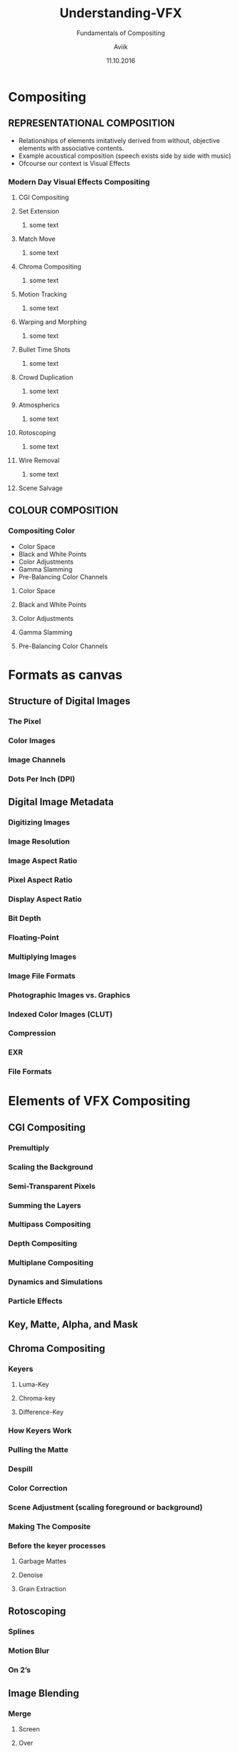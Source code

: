 #    -*- mode: org -*-
#+TITLE:         Understanding-VFX
#+AUTHOR:        Aviik 
#+SUBTITLE:      Fundamentals of Compositing
#+EMAIL:         avik.c@whistlingwoods.net
#+DATE:          11.10.2016

#+REVEAL_INIT_OPTIONS: width:1200, height:800, margin: 0.1, minScale:0.2, maxScale:2.5, transition:'concave'
#+OPTIONS: toc:nil num:nil created:nil
#+REVEAL_THEME: beige
#+REVEAL_HEAD_PREAMBLE: <meta name="description" content="Org-Reveal Introduction.">
#+REVEAL_POSTAMBLE: <p> Created by aviik. </p>
#+REVEAL_EXTRA_CSS: ./css/presentation.css
#+REVEAL_ROOT: https://cdn.jsdelivr.net/npm/reveal.js
#+OPTIONS: reveal_title_slide:"<h1>%t</h1><h3>%s</h3>"
* Compositing
** REPRESENTATIONAL COMPOSITION 
- Relationships of elements imitatively derived from without, objective elements with associative contents.
- Example acoustical composition (speech exists side by side with music)
- Ofcourse our context is Visual Effects
*** Modern Day Visual Effects Compositing
#+REVEAL: split
**** CGI Compositing
#+REVEAL_HTML:    <section> <video class="stretch" id="vid" onClick="playPause('vid');" width=38.3% height=38.3% autoplay src="./videos/NatronSpaceship.mp4/"></video></section>
#+REVEAL: split
**** Set Extension
***** some text
#+REVEAL: split
**** Match Move
***** some text
#+REVEAL: split
**** Chroma Compositing
***** some text
#+REVEAL: split
**** Motion Tracking
***** some text
#+REVEAL: split
**** Warping and Morphing
***** some text
#+REVEAL: split
**** Bullet Time Shots
***** some text
#+REVEAL: split
**** Crowd Duplication
***** some text
#+REVEAL: split
**** Atmospherics
***** some text
#+REVEAL: split
**** Rotoscoping
***** some text
#+REVEAL: split
**** Wire Removal
***** some text
#+REVEAL: split
**** Scene Salvage
#+REVEAL: split
** COLOUR COMPOSITION 
*** Compositing Color
- Color Space
- Black and White Points
- Color Adjustments
- Gamma Slamming
- Pre-Balancing Color Channels
#+REVEAL: split
**** Color Space
#+REVEAL: split
**** Black and White Points
#+REVEAL: split
**** Color Adjustments
#+REVEAL: split
**** Gamma Slamming
#+REVEAL: split
**** Pre-Balancing Color Channels
* Formats as canvas
** Structure of Digital Images
*** The Pixel
*** Color Images
*** Image Channels
*** Dots Per Inch (DPI)
** Digital Image Metadata
*** Digitizing Images
*** Image Resolution
*** Image Aspect Ratio
*** Pixel Aspect Ratio
*** Display Aspect Ratio
*** Bit Depth
*** Floating-Point
*** Multiplying Images
*** Image File Formats
*** Photographic Images vs. Graphics
*** Indexed Color Images (CLUT)
*** Compression
*** EXR
*** File Formats 
* Elements of VFX Compositing
** CGI Compositing
*** Premultiply
*** Scaling the Background
*** Semi-Transparent Pixels
*** Summing the Layers
*** Multipass Compositing
*** Depth Compositing
*** Multiplane Compositing
*** Dynamics and Simulations
*** Particle Effects
** Key, Matte, Alpha, and Mask
** Chroma Compositing
*** Keyers
**** Luma-Key
**** Chroma-key
**** Difference-Key
*** How Keyers Work
*** Pulling the Matte
*** Despill
*** Color Correction
*** Scene Adjustment (scaling foreground or background)
*** Making The Composite
*** Before the keyer processes
**** Garbage Mattes
**** Denoise
**** Grain Extraction
** Rotoscoping
*** Splines
*** Motion Blur
*** On 2’s
** Image Blending
*** Merge
**** Screen
**** Over
**** Soft light
**** Color Dodge
**** Difference
**** Plus
*** Mix
*** Add
*** Subtract
*** Multiply
** Transforms
*** Transform
*** Pivot Points
*** Corner Pin
*** Animation
**** Key Frame
**** Procedural
**** Expression
*** Directional Blur
*** Motion Blur
*** Tracking
**** Linear Track
**** Planar Track
**** Motion Tracking
*** Stabilizing
*** Matchmove
*** Warp
**** Mesh Warp
**** Spline Warp

** Scene Salvage
*** Dust Busting
*** Wire Removal
*** Rig Removal
*** Hair Removal
*** Scratch Removal
*** Light Leaks
*** Deflicker
*** Footage Processing
**** Interlaced Videos
**** Non-Square Pixels
**** Frame Rate
**** Coping with Time Code
**** Compression Artifacts
**** 3:2 Pull-Down
**** 3:2 Pull-Up
* Compositing Software
** Node Based
** Layer Based
* Thank You
- Notes Link:

